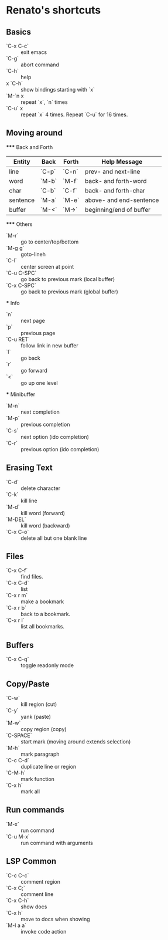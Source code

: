 * Renato's shortcuts


** Basics

   - `C-x C-c` :: exit emacs
   - `C-g`     :: abort command
   - `C-h`     :: help
   - x `C-h`   :: show bindings starting with `x`
   - `M-`n x   :: repeat `x`, `n` times
   - `C-u` x   :: repeat `x` 4 times. Repeat `C-u` for 16 times. 

** Moving around

   ***** Back and Forth

   | Entity   | Back  | Forth | Help Message            |
   |----------+-------+-------+-------------------------|
   | line     | `C-p` | `C-n` | prev- and next-line     |
   | word     | `M-b` | `M-f` | back- and forth-word    |
   | char     | `C-b` | `C-f` | back- and forth-char    |
   | sentence | `M-a` | `M-e` | above- and end-sentence |
   | buffer   | `M-<` | `M->` | beginning/end of buffer |

   ***** Others

   - `M-r`   :: go to center/top/bottom
   - `M-g g` :: goto-lineh
   - `C-l`   :: center screen at point
   - `C-u C-SPC` :: go back to previous mark (local buffer)
   - `C-x C-SPC` :: go back to previous mark (global buffer)

   *** Info
   - `n`     :: next page
   - `p`     :: previous page
   - `C-u RET` :: follow link in new buffer
   - `l`     :: go back
   - `r`     :: go forward
   - `<`     :: go up one level

   *** Minibuffer
   - `M-n`    :: next completion
   - `M-p`    :: previous completion
   - `C-s`    :: next option (ido completion)
   - `C-r`    :: previous option (ido completion)
     
** Erasing Text

   - `C-d`   :: delete character
   - `C-k`   :: kill line
   - `M-d`   :: kill word (forward)
   - `M-DEL` :: kill word (backward)
   - `C-x C-o` :: delete all but one blank line

** Files
   
   - `C-x C-f` :: find files.
   - `C-x C-d` :: list
   - `C-x r m` :: make a bookmark
   - `C-x r b` :: back to a bookmark.
   - `C-x r l` :: list all bookmarks.

** Buffers

   - `C-x C-q`   :: toggle readonly mode

** Copy/Paste

   - `C-w` :: kill region (cut)
   - `C-y` :: yank (paste)
   - `M-w` :: copy region (copy)
   - `C-SPACE` :: start mark (moving around extends selection)
   - `M-h` :: mark paragraph
   - `C-c C-d` :: duplicate line or region
   - `C-M-h` :: mark function
   - `C-x h` :: mark all

** Run commands

   - `M-x`      :: run command
   - `C-u M-x`  :: run command with arguments

** LSP Common

   - `C-c C-c`    :: comment region
   - `C-x C;`     :: comment line
   - `C-x C-h`    :: show docs
   - `C-x h`      :: move to docs when showing
   - `M-l a a`    :: invoke code action
